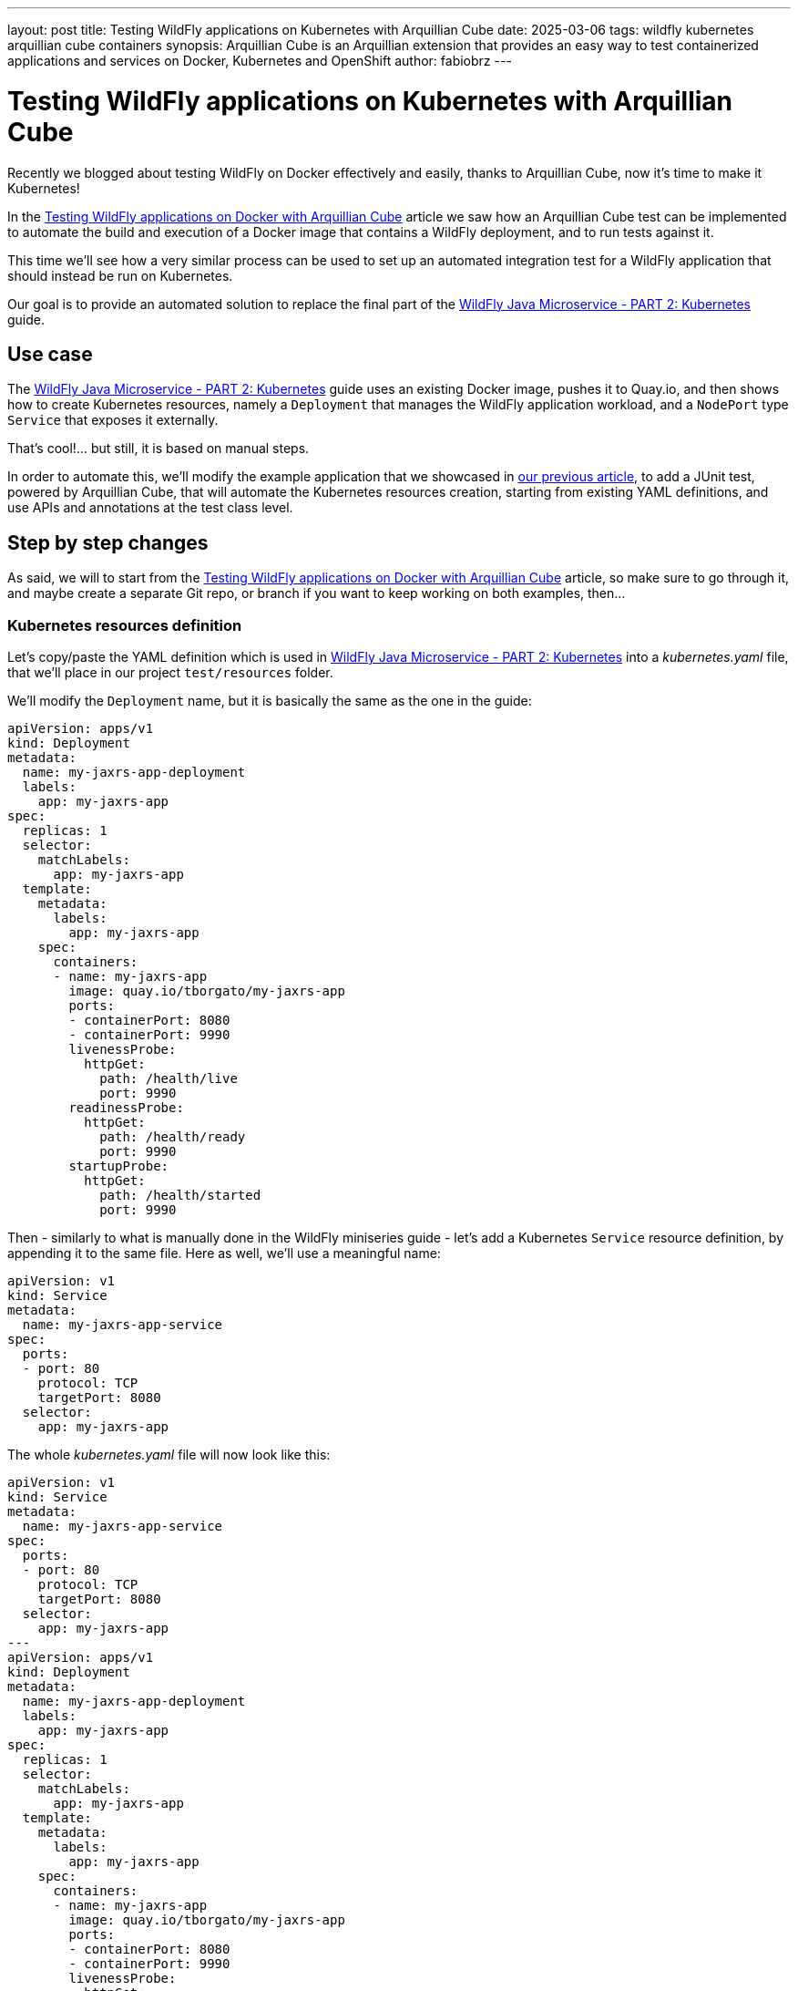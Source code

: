 ---
layout: post
title: Testing WildFly applications on Kubernetes with Arquillian Cube
date: 2025-03-06
tags: wildfly kubernetes arquillian cube containers
synopsis: Arquillian Cube is an Arquillian extension that provides an easy way to test containerized applications and
  services on Docker, Kubernetes and OpenShift
author: fabiobrz
---

= Testing WildFly applications on Kubernetes with Arquillian Cube

Recently we blogged about testing WildFly on Docker effectively and easily, thanks to Arquillian Cube, now it's time to make it Kubernetes!

In the https://www.wildfly.org/news/2025/01/27/testing-on-docker-with-cube/[Testing WildFly applications on Docker with Arquillian Cube]
article we saw how an Arquillian Cube test can be implemented to automate the build and execution of a Docker image that
contains a WildFly deployment, and to run tests against it.

This time we'll see how a very similar process can be used to set up an automated integration test for a WildFly
application that should instead be run on Kubernetes.

Our goal is to provide an automated solution to replace the final part of the
https://www.wildfly.org/guides/get-started-microservices-on-kubernetes/simple-microservice-part2[WildFly Java Microservice - PART 2: Kubernetes]
guide.

== Use case
The https://www.wildfly.org/guides/get-started-microservices-on-kubernetes/simple-microservice-part2[WildFly Java Microservice - PART 2: Kubernetes]
guide uses an existing Docker image, pushes it to Quay.io, and then shows how to create Kubernetes resources, namely a
`Deployment` that manages the WildFly application workload, and a `NodePort` type `Service` that exposes it externally.

That's cool!... but still, it is based on manual steps.

In order to automate this, we'll modify the example application that we showcased in
https://www.wildfly.org/news/2025/01/27/testing-on-docker-with-cube/[our previous article],
to add a JUnit test, powered by Arquillian Cube, that will automate the Kubernetes resources creation, starting from
existing YAML definitions, and use APIs and annotations at the test class level.

== Step by step changes

As said, we will to start from the
https://www.wildfly.org/news/2025/01/27/testing-on-docker-with-cube/[Testing WildFly applications on Docker with Arquillian Cube] article, so make sure to go through it, and maybe create a separate Git repo, or branch if you want to keep working on
both examples, then...

=== Kubernetes resources definition

Let's copy/paste the YAML definition which is used in
https://www.wildfly.org/guides/get-started-microservices-on-kubernetes/simple-microservice-part2[WildFly Java Microservice - PART 2: Kubernetes] into a _kubernetes.yaml_ file, that we'll place in our project `test/resources` folder.

We'll modify the `Deployment` name, but it is basically the same as the one in the guide:

[source,yaml]
----
apiVersion: apps/v1
kind: Deployment
metadata:
  name: my-jaxrs-app-deployment
  labels:
    app: my-jaxrs-app
spec:
  replicas: 1
  selector:
    matchLabels:
      app: my-jaxrs-app
  template:
    metadata:
      labels:
        app: my-jaxrs-app
    spec:
      containers:
      - name: my-jaxrs-app
        image: quay.io/tborgato/my-jaxrs-app
        ports:
        - containerPort: 8080
        - containerPort: 9990
        livenessProbe:
          httpGet:
            path: /health/live
            port: 9990
        readinessProbe:
          httpGet:
            path: /health/ready
            port: 9990
        startupProbe:
          httpGet:
            path: /health/started
            port: 9990
----

Then - similarly to what is manually done in the WildFly miniseries guide - let's add a Kubernetes `Service` resource
definition, by appending it to the same file. Here as well, we'll use a meaningful name:

[source,yaml]
----
apiVersion: v1
kind: Service
metadata:
  name: my-jaxrs-app-service
spec:
  ports:
  - port: 80
    protocol: TCP
    targetPort: 8080
  selector:
    app: my-jaxrs-app
----

The whole _kubernetes.yaml_ file will now look like this:

[source,yaml]
----
apiVersion: v1
kind: Service
metadata:
  name: my-jaxrs-app-service
spec:
  ports:
  - port: 80
    protocol: TCP
    targetPort: 8080
  selector:
    app: my-jaxrs-app
---
apiVersion: apps/v1
kind: Deployment
metadata:
  name: my-jaxrs-app-deployment
  labels:
    app: my-jaxrs-app
spec:
  replicas: 1
  selector:
    matchLabels:
      app: my-jaxrs-app
  template:
    metadata:
      labels:
        app: my-jaxrs-app
    spec:
      containers:
      - name: my-jaxrs-app
        image: quay.io/tborgato/my-jaxrs-app
        ports:
        - containerPort: 8080
        - containerPort: 9990
        livenessProbe:
          httpGet:
            path: /health/live
            port: 9990
        readinessProbe:
          httpGet:
            path: /health/ready
            port: 9990
        startupProbe:
          httpGet:
            path: /health/started
            port: 9990
----

and, rather than applying it manually to our _Minikube_ instance via a `kubectl` command, we'll let Arquillian Cube do the job!

Specifically, Arquillian Cube provides several ways to automate your Kubernetes tests - including a
http://arquillian.org/arquillian-cube/#_jkube_kubernetes_openshift_maven_plugin_integration_with_cube[JKube plugin
integration] - but we'll use the most common approach in this example, i.e. using a _kubernetes.yaml_ definition in the
classpath.

If such a definition exists, then Arquillian Cube will apply it to the cluster, and it will provide us with APIs and
annotations at the class level that we'll use to wire the test logic up, as we'll see later on.


=== Update the example project POM

A few changes, provided we started from the previous article about
https://www.wildfly.org/news/2025/01/27/testing-on-docker-with-cube/[Testing WildFly applications on Docker with Arquillian Cube].

The first thing we need to do is to add a couple more properties for two new dependencies that we'll need to add; details
are explained later:

[source,xml]
----
    <fabric8.kubernetes-client.version>6.9.2</fabric8.kubernetes-client.version>
    <undertow-core.version>1.3.33.Final</undertow-core.version>
    <resteasy-client.version>6.2.11.Final</resteasy-client.version>
----


Then, in order to make our project POM more readable, we should *remove* the code that we commented out
https://www.wildfly.org/news/2025/01/27/testing-on-docker-with-cube/[in the above-mentioned article], so let's start
by removing the following block in the `<dependencyManagment>` section, i.e.:

[source,xml]
----
        <!-- Arquillian Cube still using JUnit 4 by default -->
        <!--            &lt;!&ndash;Define the JUnit5 bom. WildFly BOM still contains JUnit4, so we have to declare a version here &ndash;&gt;-->
        <!--            <dependency>-->
        <!--                <groupId>org.junit</groupId>-->
        <!--                <artifactId>junit-bom</artifactId>-->
        <!--                <version>${version.junit5}</version>-->
        <!--                <type>pom</type>-->
        <!--                <scope>import</scope>-->
        <!--            </dependency>-->
----

then, let's *remove* the commented out fragments in the `<build>/<dependencies>` section:

[source,xml]
----
        <!-- Test scope dependencies -->
        <!-- Arquillian Cube still using JUnit 4 by default -->
        <!--        <dependency>-->
        <!--            <groupId>org.junit.jupiter</groupId>-->
        <!--            <artifactId>junit-jupiter</artifactId>-->
        <!--            <scope>test</scope>-->
        <!--        </dependency>-->

        <!-- Not needed anymore because the test uses a standalone Docker container -->
        <!--        <dependency>-->
        <!--            <groupId>org.wildfly.arquillian</groupId>-->
        <!--            <artifactId>wildfly-arquillian-container-managed</artifactId>-->
        <!--            <scope>test</scope>-->
        <!--        </dependency>-->
----

Done with removals.

Now, onto the `dependencyManagment` section, which also contains a definition of the wildfly-ee BOM,
used in https://www.wildfly.org/news/2025/01/27/testing-on-docker-with-cube/[our previous example]. We can comment that
out now:

[source,xml]
----
            <!-- The wildfly-ee BOM isn't needed, since we will not build any WildFly application, but rather use an
            existing image on Quay.io -->
            <!--&lt;!&ndash; JBoss distributes a complete set of Jakarta EE APIs including
                a Bill of Materials (BOM). A BOM specifies the versions of a "stack" (or
                a collection) of artifacts. We use this here so that we always get the correct
                versions of artifacts (you can read this as the WildFly stack of the Jakarta EE APIs,
                with some extras tools for your project, such as Arquillian for testing)
            &ndash;&gt;
            <dependency>
                <groupId>org.wildfly.bom</groupId>
                <artifactId>wildfly-ee</artifactId>
                <version>${version.wildfly.bom}</version>
                <type>pom</type>
                <scope>import</scope>
            </dependency>-->
----

Let's move to the `dependencies` section, where we'll first comment the Jakarta EE dependencies out:

[source,xml]
----
        <!-- No Jakarta EE application is built, so we don't need the dependencies that WildFly is meant to provide -->
        <!--&lt;!&ndash; Import the CDI API, we use provided scope as the API is included in WildFly &ndash;&gt;
        <dependency>
            <groupId>jakarta.enterprise</groupId>
            <artifactId>jakarta.enterprise.cdi-api</artifactId>
            <scope>provided</scope>
        </dependency>

        &lt;!&ndash; Import the JAX-RS API, we use provided scope as the API is included in WildFly &ndash;&gt;
        <dependency>
            <groupId>jakarta.ws.rs</groupId>
            <artifactId>jakarta.ws.rs-api</artifactId>
            <scope>provided</scope>
        </dependency>-->
----

The next one is quite important from the Arquillian perspective: we'll replace the dependency from the Arquillian Cube
Docker extension with the Arquillian Cube Kubernetes extension, so we'll keep the following commented out
block in the example sources for clarity:

[source,xml]
----
        <!-- Here we'll depend on arquillian-cube-kubernetes, in order to test on Kubernetes, so let's remove arquillian-cube-docker... -->
        <!--<dependency>
                <groupId>org.arquillian.cube</groupId>
                <artifactId>arquillian-cube-docker</artifactId>
                <scope>test</scope>
            </dependency>
            <dependency>
                <groupId>org.jboss.arquillian.junit</groupId>
                <artifactId>arquillian-junit-container</artifactId>
                <scope>test</scope>
            </dependency>-->
        <!-- ... and depend on arquillian-cube-kubernetes instead, in order to test on Kubernetes. -->
        <dependency>
            <groupId>org.arquillian.cube</groupId>
            <artifactId>arquillian-cube-kubernetes</artifactId>
            <scope>test</scope>
        </dependency>
        <dependency>
            <groupId>org.arquillian.cube</groupId>
            <artifactId>arquillian-cube-kubernetes-starter</artifactId>
            <scope>test</scope>
        </dependency>
        <dependency>
            <groupId>io.fabric8</groupId>
            <artifactId>kubernetes-client</artifactId>
            <version>${fabric8.kubernetes-client.version}</version>
            <scope>test</scope>
        </dependency>
        <dependency>
            <groupId>io.undertow</groupId>
            <artifactId>undertow-core</artifactId>
            <version>${undertow-core.version}</version>
            <scope>test</scope>
        </dependency>
----

As you can see we added the `arquillian-cube-kubernetes-starter` and `kubernetes-client` dependencies, too.
The former is needed to let Arquillian Cube automatically start the Kubernetes "container" (broader meaning here).
The latter provides us with all the Kubernetes APIs, which we'll use in the test class, as we'll see below.
We had to lock the `undertow-core` dependency version too, since we need one that is compatible with Arquillian Cube 2.0.

Let's remove the following JBoss Logging dependency, as it will not be used:

[source,xml]
----
        <!--See https://issues.redhat.com/browse/WFLY-19779 and https://github.com/wildfly/quickstart/pull/957/
            httpclient needs commons-logging yet the server uses this instead,
            to be fully compatible on apps we need to add this dependency whenever commons-logging is needed,
            but on testing clients like this we could use commons-logging instead
        <dependency>
            <groupId>org.jboss.logging</groupId>
            <artifactId>commons-logging-jboss-logging</artifactId>
            <scope>test</scope>
        </dependency>
        -->
----

One last thing in the test dependencies section, let's give a version to the RESTEasy client dependency, since we
removed the `wildfly--ee` BOM from the `dependencyManagment` section:

[source,xml]
----
        <dependency>
            <groupId>org.jboss.resteasy</groupId>
            <artifactId>resteasy-client</artifactId>
            <!-- Add a version to the resteasy-client dependency, as the WildFly EE BOM has been removed from the
            dependencyManagement section -->
            <version>${resteasy-client.version}</version>
            <scope>test</scope>
        </dependency>
----

Now, onto the `<build>/<plugins>` section. First off we don't need for the `maven-clean-plugin` to clean up any
Docker files; in fact we'll remove those from our project sources later on, since this test will not build nor run any
Docker images. Let's comment the section as follows:

[source,xml]
----
        <!-- No Docker resources are used in the test, so we don't need to clean up anything else -->
        <!--&lt;!&ndash; Let's remove ./docker-build/server, too &ndash;&gt;
        <configuration>
            <filesets>
                <fileset>
                    <directory>${project.basedir}/docker-build/server</directory>
                </fileset>
            </filesets>
        </configuration>-->
----

Then we should remove the WildFly Maven plugin definition, too, as this a Kubernetes test, which will rely on an
image that is deployed to Quay.io already, as per the
https://www.wildfly.org/guides/get-started-microservices-on-kubernetes/simple-microservice-part2#quay-io[WildFly Java
Microservice - PART 2: Kubernetes] original example. Let's comment the whole plugin configuration out:
[source,xml]
----
        <!-- Not needed here, the test relies on an existing docker image which is deployed to Quay.io -->
        <!--&lt;!&ndash; The WildFly plugin deploys your war to a local JBoss AS container &ndash;&gt;
        <plugin>
            <groupId>org.wildfly.plugins</groupId>
            <artifactId>wildfly-maven-plugin</artifactId>
            <version>${version.wildfly.maven.plugin}</version>
            <configuration>
                &lt;!&ndash; We need for the server to be provisioned in ./docker-build/server, as required by the Dockerfile &ndash;&gt;
                <provisioningDir>${project.basedir}/docker-build/server</provisioningDir>
                <overwriteProvisionedServer>true</overwriteProvisionedServer>
                <feature-packs>
                    <feature-pack>
                        <location>org.wildfly:wildfly-galleon-pack:${version.wildfly.bom}</location>
                    </feature-pack>
                    <feature-pack>
                        <location>org.wildfly.cloud:wildfly-cloud-galleon-pack:7.0.2.Final</location>
                    </feature-pack>
                </feature-packs>
                <layers>
                    &lt;!&ndash; layers may be used to customize the server to provision&ndash;&gt;
                    <layer>cloud-server</layer>
                </layers>
            </configuration>
            <executions>
                <execution>
                    <goals>
                        <goal>package</goal>
                    </goals>
                </execution>
            </executions>
        </plugin>-->
----

Finally, let's comment the following section properties, too, since they're no longer relevant nor used:

[source,xml]
----
        <!-- Wildfly dependencies are not used directly, as the test is using an existing WildFly application image -->
        <!--&lt;!&ndash; JBoss dependency versions &ndash;&gt;
        <version.wildfly.maven.plugin>5.1.1.Final</version.wildfly.maven.plugin>
        <version.wildfly.bom>35.0.0.Final</version.wildfly.bom>-->
----

and similarly with the JUnit 5 related property, since we're using JUnit 4:

[source,xml]
----
        <!-- We don't need JUnit5, and this property is not used -->
        <!--&lt;!&ndash;Use JUnit 5 here - the WildFly bom still brings 4.x &ndash;&gt;
        <version.junit5>5.10.1</version.junit5>-->
----

And that's it, we're done with the POM, and feel free to check your version against the example sources on GitHub, where
you can find a https://github.com/fabiobrz/wildfly-mini-series-k8s-cube/blob/main/pom.minified.xml["minified"] version, too.

Let's get to the `arquillian.xml` file now, and see how should be modified.


=== Update `arquillian.xml` configuration

A simple update will do, start by removing or commenting the `docker` extension part out: easy, we don't need a `wildfly`
container anymore, so let's remove it, and add a `kubernetes` extension declaration, which we'll keep empty.

[source,xml]
----
    <!--<extension qualifier="docker">
        <property name="dockerContainersFile">./docker-compose.yml</property>
    </extension>-->
    <extension qualifier="kubernetes">
    </extension>
----

The last part is about the test class itself, let's dive in...

=== Remove the application sources

Again, we're not building any application here. We rely on a Docker image on Quay that contains the application
already; therefore we don't need the application sources, which can be safely removed:

[source,shell]
----
$ rm -rf src/main/java/org
$ rm -rf src/main/webapp
----

=== Create a test class for testing on Kubernetes

We must actually delete the existing Docker test, first:

[source,shell]
----
$ rm src/test/java/org/wildfly/examples/GettingStartedDockerIT.java
----

and - as anticipated previously, we'll now remove the Docker related resources, too:
[source,shell]
----
$ rm -rf docker-build
$ rm docker-compose.yml
----


There we go, now it's time to create a new `GettingStartedKubernetesIT.java` class, with the following contents:

[source,java]
----
package org.wildfly.examples;

import io.fabric8.kubernetes.api.model.Service;
import jakarta.ws.rs.client.Client;
import jakarta.ws.rs.client.ClientBuilder;
import jakarta.ws.rs.core.Response;
import org.arquillian.cube.kubernetes.annotations.Named;
import org.arquillian.cube.kubernetes.annotations.PortForward;
import org.jboss.arquillian.junit.Arquillian;
import org.jboss.arquillian.test.api.ArquillianResource;
import org.junit.Assert;
import org.junit.Test;
import org.junit.runner.RunWith;

import java.net.URISyntaxException;
import java.net.URL;

import static junit.framework.TestCase.assertFalse;
import static org.junit.Assert.assertNotNull;

/**
 * Run integration tests on Kubernetes with Arquillian Cube!
 */
@RunWith(Arquillian.class)
public class GettingStartedKubernetesIT {

    @Named("my-jaxrs-app-service")
    @ArquillianResource
    private Service myJaxrsAppService;

    @Named("my-jaxrs-app-service")
    @PortForward
    @ArquillianResource
    private URL url;

    @Test
    public void shouldFindServiceInstance() {
        assertNotNull(myJaxrsAppService);
        assertNotNull(myJaxrsAppService.getSpec());
        assertNotNull(myJaxrsAppService.getSpec().getPorts());
        assertFalse(myJaxrsAppService.getSpec().getPorts().isEmpty());
    }

    @Test
    public void shouldShowHelloWorld() throws URISyntaxException {
        assertNotNull(url);
        try (Client client = ClientBuilder.newClient()) {
            final String name = "World";
            Response response = client
                    .target(url.toURI())
                    .path("/hello/" + name)
                    .request()
                    .get();
            Assert.assertEquals(200, response.getStatus());
            Assert.assertEquals(String.format("Hello '%s'.", name), response.readEntity(String.class));
        }
    }
}
----

As you can see, the test didn't change much from the one in the
https://www.wildfly.org/news/2025/01/27/testing-on-docker-with-cube/[Testing WildFly applications on Docker with
Arquillian Cube] example:
we verify that the service - which is implemented by a Kubernetes workload - returns HTTP 200 and the expected response
body when it is called via its URL.

And that is where Arquillian Cube comes in handy because, thanks to it, we could inject such a URL in our test class
`url` _field_ just by using an annotation.
Similarly, we have injected an `io.fabric8.kubernetes.api.model.Service` instance which represents the Kubernetes
service resource that we Arquillian Cube creates based on the _kubernetes.yaml_ definition.


=== Run the test

That's it, we can run our Kubernetes integration test. Arquillian Cube will use the information stored in the
~/.kube/config file to connect to a Kubernetes cluster, or
http://arquillian.org/arquillian-cube/#_kubernetes_configuration_parameters[let you provide parameters].
For this example, starting a https://minikube.sigs.k8s.io/docs/[`minikube`] instance will be enough:

[source,shell]
----
minikube start
----

and then issue the following command:

[source,shell]
----
mvn clean install
----

and we'll see how Arquillian Cube will gather the kubernetes extension configuration, then summarize the container
definition, trace the resources creation on the cluster, and eventually run the test:

[source,shell]
----
[INFO] -------------------------------------------------------
[INFO]  T E S T S
[INFO] -------------------------------------------------------
[INFO] Running org.wildfly.examples.GettingStartedKubernetesIT
...
CubeKubernetesConfiguration:
  namespace = itest-4d12b880
  master.url = https://192.168.39.213:8443/
  namespace.lazy.enabled = true
  namespace.cleanup.enabled = true
  namespace.cleanup.timeout = 0
  namespace.cleanup.confirm.enabled = false
  namespace.destroy.enabled = true
  namespace.destroy.confirm.enabled = false
  namespace.destroy.timeout = 0
  wait.enabled = true
  wait.timeout = 480000
  wait.poll.interval = 5000
  ansi.logger.enabled = true
  env.init.enabled = true
  logs.copy = false
  cube.api.version = v1
  cube.trust.certs = true
  cube.fmp.build = false
  cube.fmp.build.disable.for.mvn = false
  cube.fmp.pom.path = pom.xml
  cube.fmp.debug.output = false
  cube.fmp.logs = true

Initializing Session:4d12b880
Using Kubernetes at: https://192.168.39.213:8443/
Creating namespace: itest-4d12b880...
To switch to the new namespace: kubectl config set-context `kubectl config current-context` --namespace=itest-4d12b880
Applying kubernetes configuration from: file:/home/fburzigo/Projects/git/fabiobrz/wfly-mini-k8s-cube/getting-started/target/test-classes/kubernetes.yaml
ReplicaSet: [my-jaxrs-app-deployment-56bbc54bf9]
Pod: [my-jaxrs-app-deployment-56bbc54bf9-zsc2m] Status: [Running]
Service: [my-jaxrs-app-service] IP: [10.111.189.164] Ports: [ 80 ]
Jan 31, 2025 4:49:45 PM org.arquillian.cube.kubernetes.impl.resources.KubernetesResourcesApplier applyKubernetesResourcesAtClassScope
INFO: Creating environment for org.wildfly.examples.GettingStartedKubernetesIT
Jan 31, 2025 4:49:45 PM org.arquillian.cube.kubernetes.impl.resources.KubernetesResourcesApplier applyKubernetesResourcesAtMethodScope
INFO: Creating environment for org.wildfly.examples.GettingStartedKubernetesIT method shouldShowHelloWorld
Jan 31, 2025 4:49:45 PM org.xnio.Xnio <clinit>
INFO: XNIO version 3.8.16.Final
Jan 31, 2025 4:49:45 PM org.xnio.nio.NioXnio <clinit>
INFO: XNIO NIO Implementation Version 3.8.16.Final
Jan 31, 2025 4:49:46 PM org.jboss.threads.Version <clinit>
INFO: JBoss Threads version 2.4.0.Final
Jan 31, 2025 4:49:46 PM org.arquillian.cube.kubernetes.impl.resources.KubernetesResourcesApplier removeKubernetesResourcesAtMethodScope
INFO: Deleting environment for org.wildfly.examples.GettingStartedKubernetesIT method shouldShowHelloWorld
Jan 31, 2025 4:49:46 PM org.arquillian.cube.kubernetes.impl.resources.KubernetesResourcesApplier applyKubernetesResourcesAtMethodScope
INFO: Creating environment for org.wildfly.examples.GettingStartedKubernetesIT method shouldFindServiceInstance
Jan 31, 2025 4:49:46 PM org.arquillian.cube.kubernetes.impl.resources.KubernetesResourcesApplier removeKubernetesResourcesAtMethodScope
INFO: Deleting environment for org.wildfly.examples.GettingStartedKubernetesIT method shouldFindServiceInstance
Jan 31, 2025 4:49:46 PM org.arquillian.cube.kubernetes.impl.resources.KubernetesResourcesApplier removeKubernetesResourcesAtClassScope
INFO: Deleting environment for org.wildfly.examples.GettingStartedKubernetesIT
[INFO] Tests run: 2, Failures: 0, Errors: 0, Skipped: 0, Time elapsed: 15.05 s -- in org.wildfly.examples.GettingStartedKubernetesIT
Deleting namespace: itest-4d12b880...
Namespace: itest-4d12b880, successfully deleted
Destroying Session:4d12b880
[INFO]
[INFO] Results:
[INFO]
[INFO] Tests run: 2, Failures: 0, Errors: 0, Skipped: 0
...
[INFO] ------------------------------------------------------------------------
[INFO] BUILD SUCCESS
[INFO] ------------------------------------------------------------------------
[INFO] Total time:  18.281 s
[INFO] Finished at: 2025-01-31T16:49:47+01:00
[INFO] ------------------------------------------------------------------------

----

== In conclusion

Testing a WildFly application directly on Kubernetes will make the test more effective, and will allow prototyping and
make debugging easier.

Arquillian Cube provides an easy and effective way to test on Kubernetes, with almost no configuration and instrumentation
changes with respect to existing Arquillian based tests.

The code for the example application which is described in this article is here: https://github.com/fabiobrz/wildfly-mini-series-k8s-cube

Fabio Burzigotti